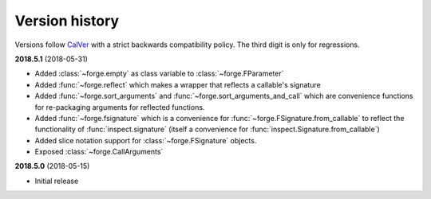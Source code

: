 ===============
Version history
===============

Versions follow `CalVer`_ with a strict backwards compatibility policy. The third digit is only for regressions.

.. _CalVer: http://calver.org/


.. _changelog_2018-5-1:

**2018.5.1** (2018-05-31)

- Added :class:`~forge.empty` as class variable to :class:`~forge.FParameter`
- Added :func:`~forge.reflect` which makes a wrapper that reflects a callable's signature
- Added :func:`~forge.sort_arguments` and :func:`~forge.sort_arguments_and_call` which are convenience functions for re-packaging arguments for reflected functions.
- Added :func:`~forge.fsignature` which is a convenience for :func:`~forge.FSignature.from_callable` to reflect the functionality of :func:`inspect.signature` (itself a convenience for :func:`inspect.Signature.from_callable`)
- Added slice notation support for :class:`~forge.FSignature` objects.
- Exposed :class:`~forge.CallArguments`

.. _changelog_2018-5-0:

**2018.5.0** (2018-05-15)

- Initial release